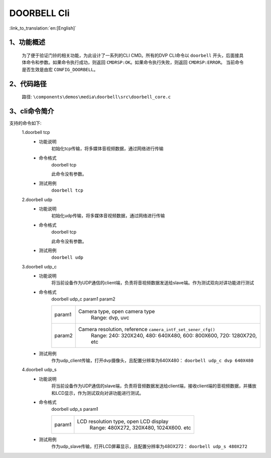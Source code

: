 DOORBELL Cli
================

:link_to_translation:`en:[English]`

1、功能概述
--------------------------
	为了便于验证门铃的相关功能，为此设计了一系列的CLI CMD。所有的DVP CLI命令以 ``doorbell`` 开头，后面接具体命令和参数。如果命令执行成功，则返回 ``CMDRSP:OK``。如果命令执行失败，则返回 ``CMDRSP:ERROR``。
	当前命令是否生效是由宏 ``CONFIG_DOORBELL``。


2、代码路径
--------------------------
	路径: ``\components\demos\media\doorbell\src\doorbell_core.c``

3、cli命令简介
--------------------------
支持的命令如下:
	1.doorbell tcp
	 - 功能说明
		初始化tcp传输，将多媒体音视频数据，通过网络进行传输
	 - 命令格式
		doorbell tcp

		此命令没有参数。
	 - 测试用例
		``doorbell tcp``

	2.doorbell udp
	 - 功能说明
		初始化udp传输，将多媒体音视频数据，通过网络进行传输
	 - 命令格式
		doorbell tcp

		此命令没有参数。
	 - 测试用例
		``doorbell udp``

	3.doorbell udp_c
	 - 功能说明
		将当前设备作为UDP通信的client端，负责将音视频数据发送给slave端。作为测试双向对讲功能进行测试
	 - 命令格式
		doorbell udp_c param1 param2

		+-----------+------------------------------------------------------------------------+
		|param1     | Camera type, open camera type                                          |
		|           |  Range: dvp, uvc                                                       |
		+-----------+------------------------------------------------------------------------+
		|param2     | Camera resolution, reference ``camera_intf_set_sener_cfg()``           |
		|           |  Range: 240: 320X240, 480: 640X480, 600: 800X600, 720: 1280X720, etc   |
		+-----------+------------------------------------------------------------------------+

	 - 测试用例
		| 作为udp_client传输，打开dvp摄像头，且配置分辨率为640X480： ``doorbell udp_c dvp 640X480``

	4.doorbell udp_s
	 - 功能说明
		将当前设备作为UDP通信的slave端，负责将音频数据发送给client端，接收client端的音视频数据，并播放和LCD显示，作为测试双向对讲功能进行测试。
	 - 命令格式
		doorbell udp_s param1

		+-----------+------------------------------------------------------------------------+
		|param1     | LCD resolution type, open LCD display                                  |
		|           |  Range: 480X272, 320X480, 1024X600. etc                                |
		+-----------+------------------------------------------------------------------------+

	 - 测试用例
		| 作为udp_slave传输，打开LCD屏幕显示，且配置分辨率为480X272： ``doorbell udp_s 480X272``